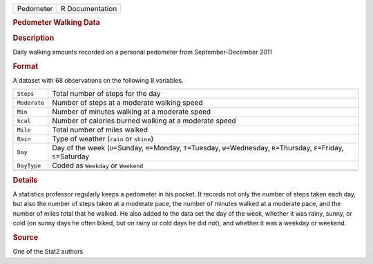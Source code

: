 .. container::

   .. container::

      ========= ===============
      Pedometer R Documentation
      ========= ===============

      .. rubric:: Pedometer Walking Data
         :name: pedometer-walking-data

      .. rubric:: Description
         :name: description

      Daily walking amounts recorded on a personal pedometer from
      September-December 2011

      .. rubric:: Format
         :name: format

      A dataset with 68 observations on the following 8 variables.

      +--------------+------------------------------------------------------+
      | ``Steps``    | Total number of steps for the day                    |
      +--------------+------------------------------------------------------+
      | ``Moderate`` | Number of steps at a moderate walking speed          |
      +--------------+------------------------------------------------------+
      | ``Min``      | Number of minutes walking at a moderate speed        |
      +--------------+------------------------------------------------------+
      | ``kcal``     | Number of calories burned walking at a moderate      |
      |              | speed                                                |
      +--------------+------------------------------------------------------+
      | ``Mile``     | Total number of miles walked                         |
      +--------------+------------------------------------------------------+
      | ``Rain``     | Type of weather (``rain`` or ``shine``)              |
      +--------------+------------------------------------------------------+
      | ``Day``      | Day of the week (``U``\ =Sunday, ``M``\ =Monday,     |
      |              | ``T``\ =Tuesday, ``W``\ =Wednesday,                  |
      |              | ``R``\ =Thursday, ``F``\ =Friday, ``S``\ =Saturday   |
      +--------------+------------------------------------------------------+
      | ``DayType``  | Coded as ``Weekday`` or ``Weekend``                  |
      +--------------+------------------------------------------------------+
      |              |                                                      |
      +--------------+------------------------------------------------------+

      .. rubric:: Details
         :name: details

      A statistics professor regularly keeps a pedometer in his pocket.
      It records not only the number of steps taken each day, but also
      the number of steps taken at a moderate pace, the number of
      minutes walked at a moderate pace, and the number of miles total
      that he walked. He also added to the data set the day of the week,
      whether it was rainy, sunny, or cold (on sunny days he often
      biked, but on rainy or cold days he did not), and whether it was a
      weekday or weekend.

      .. rubric:: Source
         :name: source

      One of the Stat2 authors
